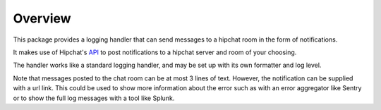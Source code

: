 Overview
========

This package provides a logging handler that can send messages to a hipchat
room in the form of notifications.

It makes use of Hipchat's `API <https://www.hipchat.com/docs/apiv2>`_ to post
notifications to a hipchat server and room of your choosing.

The handler works like a standard logging handler, and may be set up with its
own formatter and log level.

Note that messages posted to the chat room can be at most 3 lines of text.
However, the notification can be supplied with a url link. This could be used
to show more information about the error such as with an error aggregator like
Sentry or to show the full log messages with a tool like Splunk.
